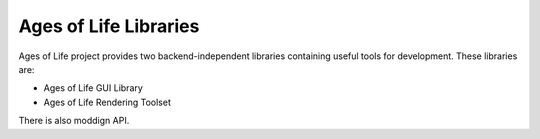 Ages of Life Libraries
======================

Ages of Life project provides two backend-independent libraries containing useful tools for development. These libraries are:

- Ages of Life GUI Library
- Ages of Life Rendering Toolset

There is also moddign API.

.. toctree:
   :maxdepth: 3
   :caption: Ages of Life GUI Library

    AGL/AGL.rst
    AGL/Guide.rst
    AGL/Macros.rst
